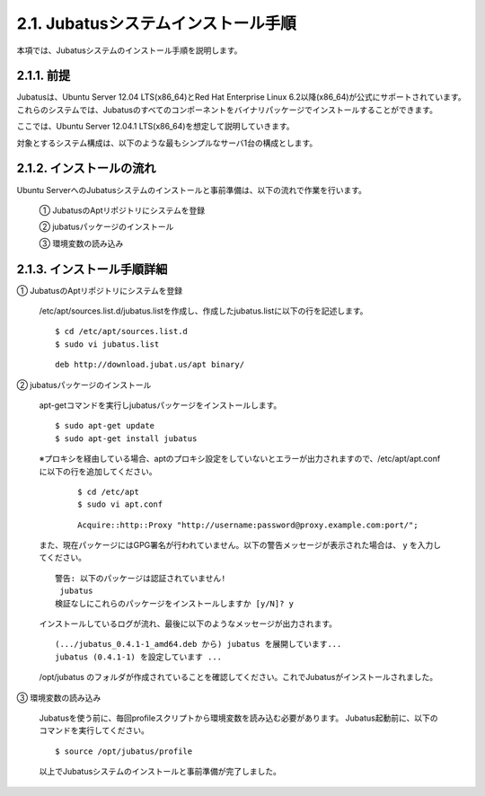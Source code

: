 ===================================================
2.1. Jubatusシステムインストール手順
===================================================

本項では、Jubatusシステムのインストール手順を説明します。


2.1.1. 前提
==================================================

Jubatusは、Ubuntu Server 12.04 LTS(x86_64)とRed Hat Enterprise Linux 6.2以降(x86_64)が公式にサポートされています。これらのシステムでは、Jubatusのすべてのコンポーネントをバイナリパッケージでインストールすることができます。

ここでは、Ubuntu Server 12.04.1 LTS(x86_64)を想定して説明していきます。

対象とするシステム構成は、以下のような最もシンプルなサーバ1台の構成とします。


.. image:: ../images/server_client.png

2.1.2. インストールの流れ
==================================================

Ubuntu ServerへのJubatusシステムのインストールと事前準備は、以下の流れで作業を行います。

 ① JubatusのAptリポジトリにシステムを登録
 
 ② jubatusパッケージのインストール
 
 ③ 環境変数の読み込み

2.1.3. インストール手順詳細
==================================================


① JubatusのAptリポジトリにシステムを登録


 /etc/apt/sources.list.d/jubatus.listを作成し、作成したjubatus.listに以下の行を記述します。

 ::

  $ cd /etc/apt/sources.list.d
  $ sudo vi jubatus.list


 ::

  deb http://download.jubat.us/apt binary/


② jubatusパッケージのインストール


 apt-getコマンドを実行しjubatusパッケージをインストールします。

 ::

  $ sudo apt-get update
  $ sudo apt-get install jubatus


 ※プロキシを経由している場合、aptのプロキシ設定をしていないとエラーが出力されますので、/etc/apt/apt.confに以下の行を追加してください。

  ::

   $ cd /etc/apt
   $ sudo vi apt.conf
  

  ::

   Acquire::http::Proxy "http://username:password@proxy.example.com:port/";
  
  
 また、現在パッケージにはGPG署名が行われていません。以下の警告メッセージが表示された場合は、 y を入力してください。

 ::
  
  警告: 以下のパッケージは認証されていません!
   jubatus
  検証なしにこれらのパッケージをインストールしますか [y/N]? y
  
 インストールしているログが流れ、最後に以下のようなメッセージが出力されます。
 
 ::
  
  
  (.../jubatus_0.4.1-1_amd64.deb から) jubatus を展開しています...
  jubatus (0.4.1-1) を設定しています ...
  
  
 /opt/jubatus のフォルダが作成されていることを確認してください。これでJubatusがインストールされました。


③ 環境変数の読み込み

 Jubatusを使う前に、毎回profileスクリプトから環境変数を読み込む必要があります。
 Jubatus起動前に、以下のコマンドを実行してください。

 ::
  
  $ source /opt/jubatus/profile
  
 以上でJubatusシステムのインストールと事前準備が完了しました。